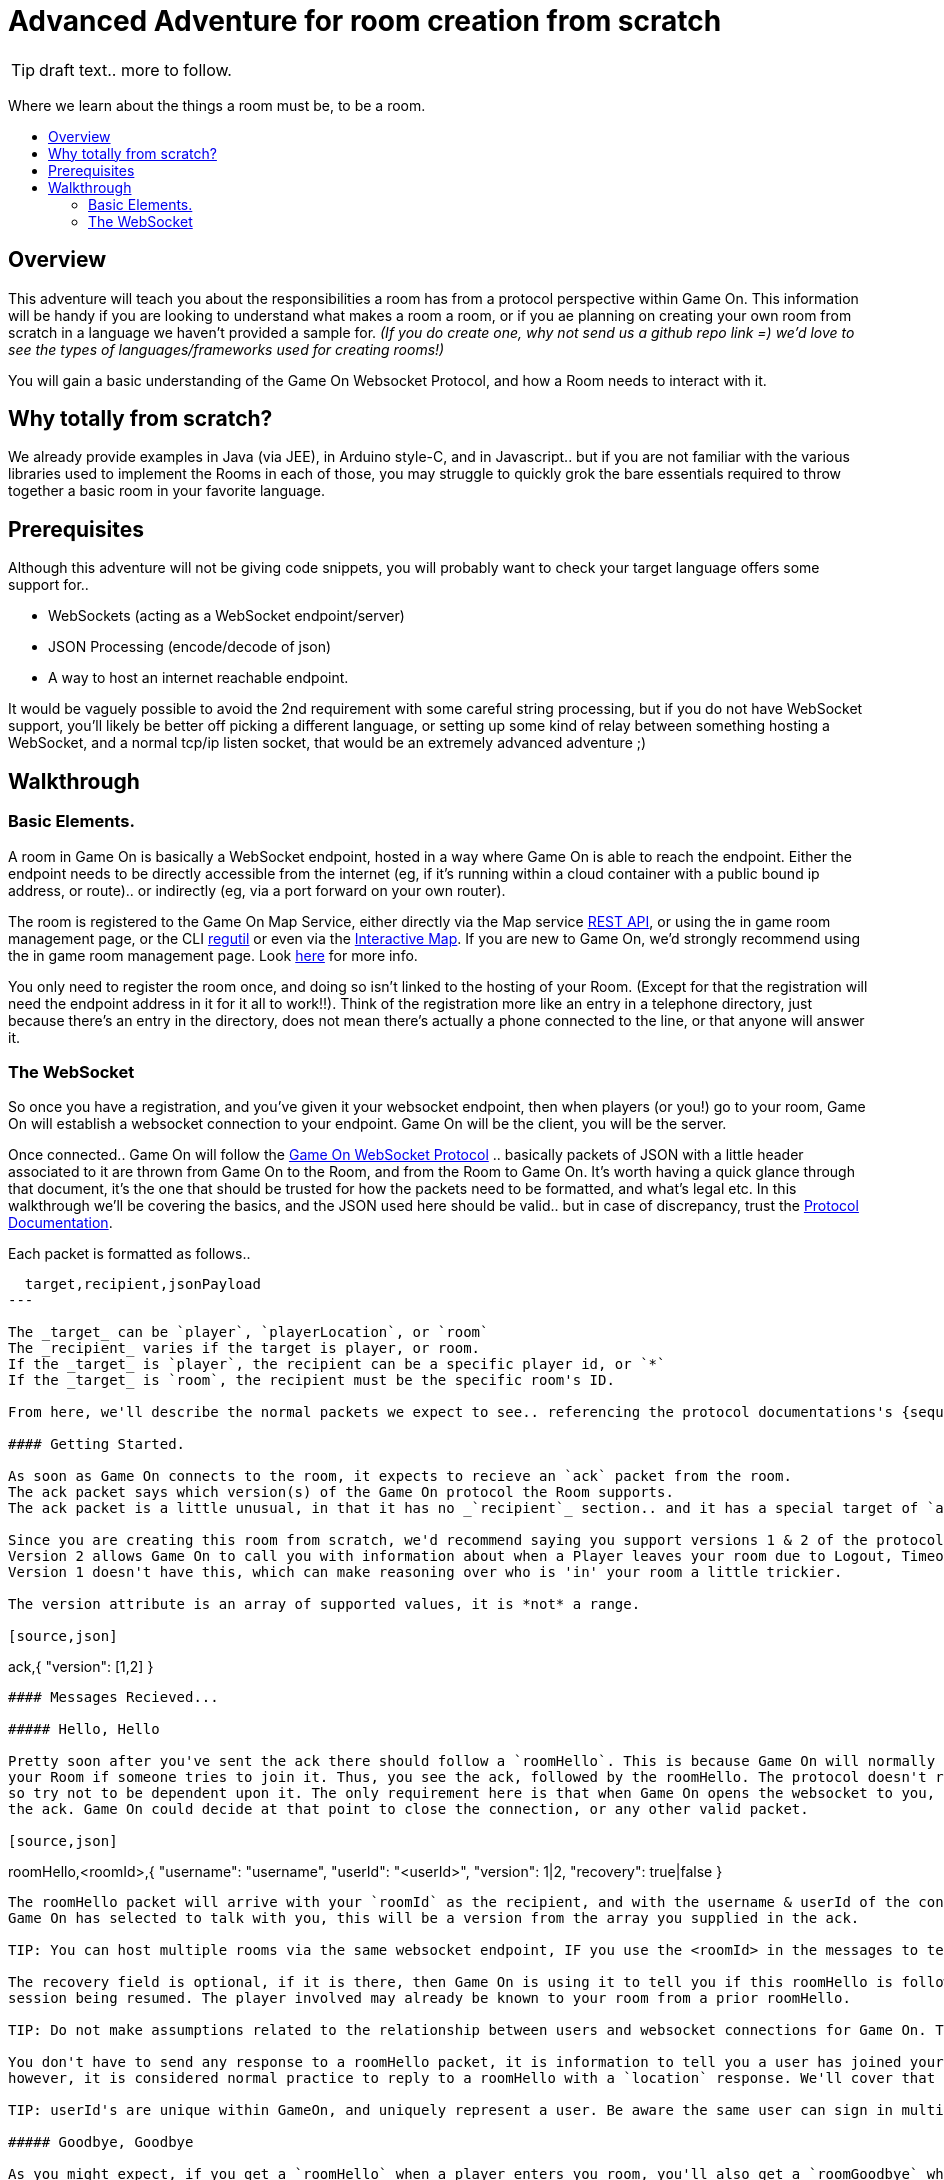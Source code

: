 = Advanced Adventure for room creation from scratch
:icons: font
:toc:
:toc-title:
:toc-placement: preamble
:toclevels: 2
:protocol: https://book.gameontext.org/microservices/WebSocketProtocol.html
:swagger: https://gameontext.org/swagger/
:interactivemap: https://gameontext.org/interactivemap
:regutil: https://github.com/gameontext/regutil
:registerroom: https://book.gameontext.org/walkthroughs/registerRoom.html
:sequencediagram: https://book.gameontext.org/microservices/WebSocketProtocol.html#_sequence_diagram

TIP: draft text.. more to follow.

Where we learn about the things a room must be, to be a room.

## Overview

This adventure will teach you about the responsibilities a room has from a protocol perspective within Game On. 
This information will be handy if you are looking to understand what makes a room a room, or if you ae planning
on creating your own room from scratch in a language we haven't provided a sample for. _(If you do create one, 
why not send us a github repo link =) we'd love to see the types of languages/frameworks used for creating rooms!)_

You will gain a basic understanding of the Game On Websocket Protocol, and how a Room needs to interact with it.

## Why totally from scratch?

We already provide examples in Java (via JEE), in Arduino style-C, and in Javascript.. but if you are not familiar with the 
various libraries used to implement the Rooms in each of those, you may struggle to quickly grok the bare essentials
required to throw together a basic room in your favorite language. 

## Prerequisites

Although this adventure will not be giving code snippets, you will probably want to check your target language
offers some support for.. 

* WebSockets (acting as a WebSocket endpoint/server)
* JSON Processing (encode/decode of json)
* A way to host an internet reachable endpoint.

It would be vaguely possible to avoid the 2nd requirement with some careful string processing, but if you do not have
WebSocket support, you'll likely be better off picking a different language, or setting up some kind of relay between something
hosting a WebSocket, and a normal tcp/ip listen socket, that would be an extremely advanced adventure ;)

## Walkthrough

### Basic Elements.

A room in Game On is basically a WebSocket endpoint, hosted in a way where Game On is able to reach the endpoint.
Either the endpoint needs to be directly accessible from the internet (eg, if it's running within a cloud container with a public
bound ip address, or route).. or indirectly (eg, via a port forward on your own router).

The room is registered to the Game On Map Service, either directly via the Map service {swagger}[REST API], or using the in game
room management page, or the CLI {regutil}[regutil] or even via the {interactivemap}[Interactive Map]. If you are new to Game On, 
we'd strongly recommend using the in game room management page. Look {registerroom}[here] for more info. 

You only need to register the room once, and doing so isn't linked to the hosting of your Room. (Except for that the registration will
need the endpoint address in it for it all to work!!). Think of the registration more like an entry in a telephone directory, 
just because there's an entry in the directory, does not mean there's actually a phone connected to the line, or that anyone will 
answer it.

### The WebSocket

So once you have a registration, and you've given it your websocket endpoint, then when players (or you!) go to your room, Game On
will establish a websocket connection to your endpoint. Game On will be the client, you will be the server. 

Once connected.. Game On will follow the {protocol}[Game On WebSocket Protocol] .. basically packets of JSON with a little header
associated to it are thrown from Game On to the Room, and from the Room to Game On. It's worth having a quick glance through that
document, it's the one that should be trusted for how the packets need to be formatted, and what's legal etc. In this walkthrough
we'll be covering the basics, and the JSON used here should be valid.. but in case of discrepancy, trust the {protocol}[Protocol Documentation].

Each packet is formatted as follows.. 

[source,text]
----
  target,recipient,jsonPayload
---

The _target_ can be `player`, `playerLocation`, or `room`
The _recipient_ varies if the target is player, or room. 
If the _target_ is `player`, the recipient can be a specific player id, or `*` 
If the _target_ is `room`, the recipient must be the specific room's ID.

From here, we'll describe the normal packets we expect to see.. referencing the protocol documentations's {sequencediagram}[Sequence Diagram]

#### Getting Started.

As soon as Game On connects to the room, it expects to recieve an `ack` packet from the room. 
The ack packet says which version(s) of the Game On protocol the Room supports. 
The ack packet is a little unusual, in that it has no _`recipient`_ section.. and it has a special target of `ack`

Since you are creating this room from scratch, we'd recommend saying you support versions 1 & 2 of the protocol, like this.. 
Version 2 allows Game On to call you with information about when a Player leaves your room due to Logout, Timeout, or Browser Close. 
Version 1 doesn't have this, which can make reasoning over who is 'in' your room a little trickier.

The version attribute is an array of supported values, it is *not* a range. 

[source,json]
----
ack,{
    "version": [1,2]
}
----

#### Messages Recieved...

##### Hello, Hello

Pretty soon after you've sent the ack there should follow a `roomHello`. This is because Game On will normally only connect to 
your Room if someone tries to join it. Thus, you see the ack, followed by the roomHello. The protocol doesn't require this however, 
so try not to be dependent upon it. The only requirement here is that when Game On opens the websocket to you, that you respond with
the ack. Game On could decide at that point to close the connection, or any other valid packet. 

[source,json]
----
roomHello,<roomId>,{
    "username": "username",
    "userId": "<userId>",
    "version": 1|2,
    "recovery": true|false
}
----

The roomHello packet will arrive with your `roomId` as the recipient, and with the username & userId of the connecting user, along with the version 
Game On has selected to talk with you, this will be a version from the array you supplied in the ack. 

TIP: You can host multiple rooms via the same websocket endpoint, IF you use the <roomId> in the messages to tell which of your rooms a packet is intended for.

The recovery field is optional, if it is there, then Game On is using it to tell you if this roomHello is following on from a player
session being resumed. The player involved may already be known to your room from a prior roomHello. 

TIP: Do not make assumptions related to the relationship between users and websocket connections for Game On. Today Game On makes a websocket connection per user, but this may not always be the case.

You don't have to send any response to a roomHello packet, it is information to tell you a user has joined your room, 
however, it is considered normal practice to reply to a roomHello with a `location` response. We'll cover that in a mo.

TIP: userId's are unique within GameOn, and uniquely represent a user. Be aware the same user can sign in multiple times via different browsers/devices though!

##### Goodbye, Goodbye

As you might expect, if you get a `roomHello` when a player enters you room, you'll also get a `roomGoodbye` when they leave. 
The goodbye packet is somewhat simpler, because it doesn't have to do dual duty carrying information relating to the version Game On 
is using to talk to the room. 

[source, json]
----
roomGoodbye,<roomId>,{
    "username": "username",
    "userId": "<userId>"
}
----

`roomGoodbye` is only sent when a player actively leaves the room via a /go command that switches the player location. 

You don't have to send any response to a roomGoodbye packet, it is information to tell you a user has joined your room.

##### Wakey Wakey!!

What if a player falls asleep while in your room, or gets distracted by a YouTube video of Cats?

Arguably they have never left your room, but Game On knows they are no longer active, and may have suspended their session. 

If you have claimed to support protocol version 2 (as suggested) in your `ack`, then there are 2 additional messages you 
can recieve, which will give you status updates on players that are 'in' your room.

roomPart and roomJoin.

[source,json]
----
roomPart,<roomId>,{
    "username": "username",
    "userId": "<userId>",
}
roomJoin,<roomId>,{
    "username": "username",
    "userId": "<userId>",
    "version": 2
}

----

You don't have to send any response to a roomJoin/roomPart packet, it is information to tell you a user in your room is now considered
inactive / active. You will only recieve these for players that you have receieved a `roomHello` for, until you recieve a `roomGoodbye`
for them. The default state of a player after a `roomHello` is considered to be active.

##### Everything else.

The rest of the packets you'll receive are chat/commands destined for your room. Both use the same type of packet.. 

[source,json]
----
room,<roomId>,{
    "username": "username",
    "userId": "<userId>"
    "content": "<message>"
}
----

The content attribute is basically the line of text entered by the user. The convention is that if the content begins with a `/`
that the content should be treated as a command, else it should be dealt with as 'chat'.

#### Messages to send

Now you understand what Game On will send to your room, it's time to cover what you can send back to Game On. 
(you already know one 'Room->GameOn' message.. `ack`). 

The replies from the Room tend to be for the player, and will have a _target_ of player, and a _recipient_ of either 
a specific player ID, or * for broadcast. There are ways to customize particular responses for specific players too.. 

##### Location, Location, Location

After you receive a `roomHello`, you should reply with a `location` response. In Game On terms, this is you sending back the room
description for the client to render for the user. The protocol documents the location response like this.. 

[source,text]
----
player,<playerId>,{
    "type": "location",
    "name": "Room name",
    "fullName": "Room's descriptive full name",
    "description", "Lots of text about what the room looks like",
    "exits": {
        "shortDirection" : "currentDescription for Player",
        "N" :  "a dark entranceway"
    },
    "commands": {
        "/custom" : "Description of what command does"
    },
    "roomInventory": ["itemA","itemB"]
}
----

Here we see all the information a room can send back to greet a newly joining player. Most of this is self-explanatory, but here's a brief 
overview of how the data connects to the user experience. 

* name - The Room Name, used infrequently by the UI, should be the same short name used when registering the room.
* fullName - The Room Name to be displayed in the white title bar, and before the horizontal rule in the `/look` UI response.
* description - The text used after the horizontal rule in the `/look` UI response.
* exits - Related in a mystical manner to the result of the `/exits` command. This may need clarification ;p
* commands -The commands that this room needs to add to the `/help` response for the room.
* roomInventory - Items the room should list in the `You notice:` list. 

TIP: exits, commands, and roomInventory can also be tagged onto `event` type messages, it's an easy way to update the clients view of those data at anytime.

##### Chat!

[source,text]
----
player,*,{...}
{
  "type": "chat",
  "username": "username",
  "content": "<message>",
  "bookmark": "String representing last message seen"
}
----

##### Replies to user / room.

[source,text]
----
player,<playerId>,{
    "type": "event",
    "content": {
        "*": "general text for everyone",
        "<playerId>": "specific to player"
        },
    "bookmark": "String representing last message seen"
}
----

[source,text]
----
player,*,{
    "type": "event",
    "content": {
        "*": "general text for everyone",
        "<playerId>": "specific to player"
    },
    "bookmark": "String representing last message seen"
}
----



## Suggested extensions


## Conclusion


## Suggested further adventures.

